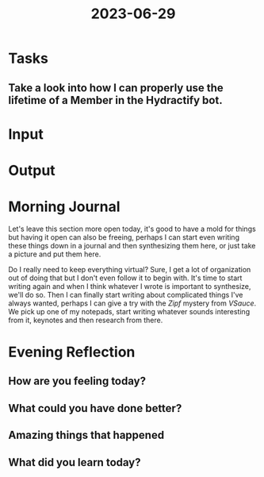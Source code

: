 :PROPERTIES:
:ID:       8ac81b13-36b0-45b7-93a0-78ac58e47d6b
:END:
#+title: 2023-06-29
#+filetags: :daily:thoughtful:

* Tasks
** Take a look into how I can properly use the lifetime of a Member in the Hydractify bot.
* Input
* Output
* Morning Journal
Let's leave this section more open today, it's good to have a mold for things but having it open can also be freeing, perhaps I can start even writing these things down in a journal and then synthesizing them here, or just take a picture and put them here.

Do I really need to keep everything virtual? Sure, I get a lot of organization out of doing that but I don't even follow it to begin with. It's time to start writing again and when I think whatever I wrote is important to synthesize, we'll do so. Then I can finally start writing about complicated things I've always wanted, perhaps I can give a try with the /Zipf/ mystery from /VSauce/. We pick up one of my notepads, start writing whatever sounds interesting from it, keynotes and then research from there.
* Evening Reflection
** How are you feeling today?
** What could you have done better?
** Amazing things that happened
** What did you learn today?